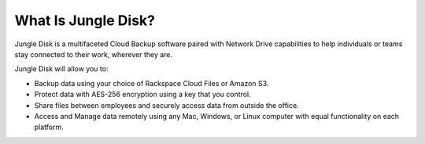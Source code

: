 ====================
What Is Jungle Disk?
====================

Jungle Disk is a multifaceted Cloud Backup software paired with Network Drive capabilities to help individuals or teams stay connected to their work, wherever they are.

Jungle Disk will allow you to:

* Backup data using your choice of Rackspace Cloud Files or Amazon S3.
* Protect data with AES-256 encryption using a key that you control.
* Share files between employees and securely access data from outside the office.
* Access and Manage data remotely using any Mac, Windows, or Linux computer with equal functionality on each platform.
